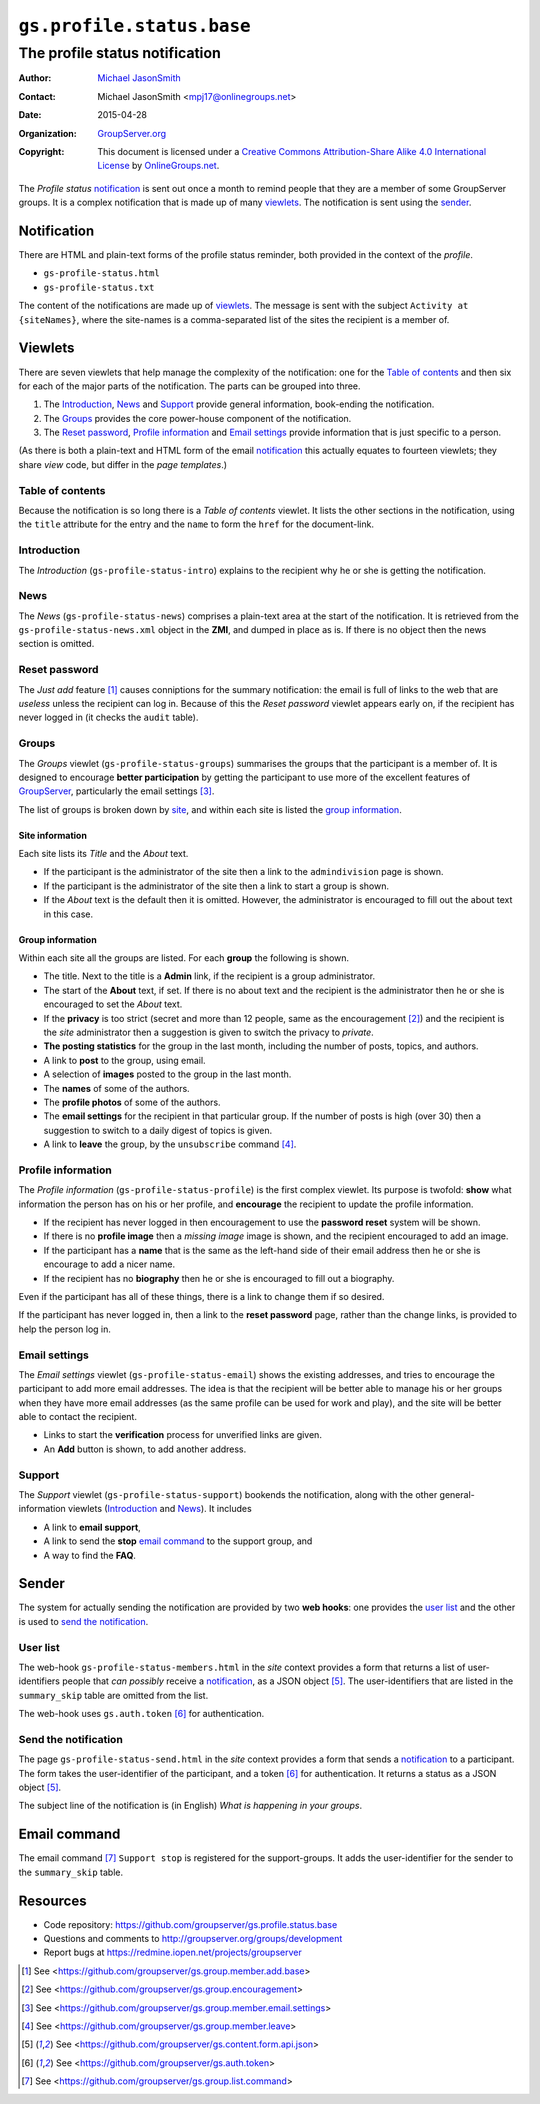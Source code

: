 ==========================
``gs.profile.status.base``
==========================
-------------------------------
The profile status notification
-------------------------------

:Author: `Michael JasonSmith`_
:Contact: Michael JasonSmith <mpj17@onlinegroups.net>
:Date: 2015-04-28
:Organization: `GroupServer.org`_
:Copyright: This document is licensed under a
  `Creative Commons Attribution-Share Alike 4.0 International License`_
  by `OnlineGroups.net`_.

..  _Creative Commons Attribution-Share Alike 4.0 International License:
    http://creativecommons.org/licenses/by-sa/4.0/

The *Profile status* notification_ is sent out once a month to
remind people that they are a member of some GroupServer
groups. It is a complex notification that is made up of many
viewlets_. The notification is sent using the sender_.

Notification
============

There are HTML and plain-text forms of the profile status
reminder, both provided in the context of the *profile*.

* ``gs-profile-status.html``
* ``gs-profile-status.txt``

The content of the notifications are made up of viewlets_. The
message is sent with the subject ``Activity at {siteNames}``,
where the site-names is a comma-separated list of the sites the
recipient is a member of.

Viewlets
========

There are seven viewlets that help manage the complexity of the
notification: one for the `Table of contents`_ and then six for
each of the major parts of the notification. The parts can be
grouped into three.

#. The Introduction_, News_ and Support_ provide general
   information, book-ending the notification.

#. The Groups_ provides the core power-house component of the
   notification.

#. The `Reset password`_, `Profile information`_ and `Email
   settings`_ provide information that is just specific to a
   person.

(As there is both a plain-text and HTML form of the email
notification_ this actually equates to fourteen viewlets; they
share *view* code, but differ in the *page templates*.)

Table of contents
-----------------

Because the notification is so long there is a *Table of
contents* viewlet. It lists the other sections in the
notification, using the ``title`` attribute for the entry and the
``name`` to form the ``href`` for the document-link.

Introduction
------------

The *Introduction* (``gs-profile-status-intro``) explains to the
recipient why he or she is getting the notification.

News
----

The *News* (``gs-profile-status-news``) comprises a plain-text
area at the start of the notification. It is retrieved from the
``gs-profile-status-news.xml`` object in the **ZMI**, and dumped
in place as is. If there is no object then the news section is
omitted.

Reset password
--------------

The *Just add* feature [#add]_ causes conniptions for the summary
notification: the email is full of links to the web that are
*useless* unless the recipient can log in. Because of this the
*Reset password* viewlet appears early on, if the recipient has
never logged in (it checks the ``audit`` table).

Groups
------

The *Groups* viewlet (``gs-profile-status-groups``) summarises
the groups that the participant is a member of. It is designed to
encourage **better participation** by getting the participant to
use more of the excellent features of GroupServer_, particularly
the email settings [#settings]_.

The list of groups is broken down by site_, and within each site
is listed the `group information`_.

.. _site:

Site information
~~~~~~~~~~~~~~~~

Each site lists its *Title* and the *About* text.

* If the participant is the administrator of the site then a link
  to the ``admindivision`` page is shown.

* If the participant is the administrator of the site then a link
  to start a group is shown.

* If the *About* text is the default then it is omitted. However,
  the administrator is encouraged to fill out the about text in
  this case.

Group information
~~~~~~~~~~~~~~~~~

Within each site all the groups are listed. For each **group**
the following is shown.

* The title. Next to the title is a **Admin** link, if the
  recipient is a group administrator.

* The start of the **About** text, if set. If there is no about
  text and the recipient is the administrator then he or she is
  encouraged to set the *About* text.

* If the **privacy** is too strict (secret and more than 12
  people, same as the encouragement [#encouragement]_) and the
  recipient is the *site* administrator then a suggestion is
  given to switch the privacy to *private*.

* **The posting statistics** for the group in the last month,
  including the number of posts, topics, and authors.

* A link to **post** to the group, using email.

* A selection of **images** posted to the group in the last month.

* The **names** of some of the authors.

* The **profile photos** of some of the authors.

* The **email settings** for the recipient in that particular
  group. If the number of posts is high (over 30) then a
  suggestion to switch to a daily digest of topics is given.

* A link to **leave** the group, by the ``unsubscribe`` command
  [#unsubscribe]_.

Profile information
-------------------

The *Profile information* (``gs-profile-status-profile``) is the
first complex viewlet. Its purpose is twofold: **show** what
information the person has on his or her profile, and
**encourage** the recipient to update the profile information.

* If the recipient has never logged in then encouragement to use
  the **password reset** system will be shown.

* If there is no **profile image** then a *missing image* image
  is shown, and the recipient encouraged to add an image.

* If the participant has a **name** that is the same as the
  left-hand side of their email address then he or she is
  encourage to add a nicer name.

* If the recipient has no **biography** then he or she is
  encouraged to fill out a biography.

Even if the participant has all of these things, there is a link
to change them if so desired.

If the participant has never logged in, then a link to the
**reset password** page, rather than the change links, is
provided to help the person log in.

Email settings
--------------

The *Email settings* viewlet (``gs-profile-status-email``) shows
the existing addresses, and tries to encourage the participant to
add more email addresses. The idea is that the recipient will be
better able to manage his or her groups when they have more email
addresses (as the same profile can be used for work and play),
and the site will be better able to contact the recipient.

* Links to start the **verification** process for unverified
  links are given.

* An **Add** button is shown, to add another address.

Support
-------

The *Support* viewlet (``gs-profile-status-support``) bookends
the notification, along with the other general-information
viewlets (Introduction_ and News_). It includes

* A link to **email support**,
* A link to send the **stop** `email command`_ to the support
  group, and
* A way to find the **FAQ**.

Sender
======

The system for actually sending the notification are provided by
two **web hooks**: one provides the `user list`_ and the other is
used to `send the notification`_.

User list
---------

The web-hook ``gs-profile-status-members.html`` in the *site*
context provides a form that returns a list of user-identifiers
people that *can possibly* receive a notification_, as a JSON
object [#json]_.  The user-identifiers that are listed in the
``summary_skip`` table are omitted from the list.

The web-hook uses ``gs.auth.token`` [#token]_ for authentication.

Send the notification
---------------------

The page ``gs-profile-status-send.html`` in the *site* context
provides a form that sends a notification_ to a participant. The
form takes the user-identifier of the participant, and a token
[#token]_ for authentication. It returns a status as a JSON
object [#json]_.

The subject line of the notification is (in English) *What is
happening in your groups*.

Email command
=============

The email command [#command]_ ``Support stop`` is registered for
the support-groups. It adds the user-identifier for the sender to
the ``summary_skip`` table.

Resources
=========

- Code repository:
  https://github.com/groupserver/gs.profile.status.base
- Questions and comments to
  http://groupserver.org/groups/development
- Report bugs at https://redmine.iopen.net/projects/groupserver

.. _GroupServer: http://groupserver.org/
.. _GroupServer.org: http://groupserver.org/
.. _OnlineGroups.Net: https://onlinegroups.net
.. _Michael JasonSmith: http://groupserver.org/p/mpj17

.. [#add] See
          <https://github.com/groupserver/gs.group.member.add.base>

.. [#encouragement] See
                    <https://github.com/groupserver/gs.group.encouragement>

.. [#settings] See
               <https://github.com/groupserver/gs.group.member.email.settings>

.. [#unsubscribe] See
                  <https://github.com/groupserver/gs.group.member.leave>

.. [#json] See
            <https://github.com/groupserver/gs.content.form.api.json>

.. [#token] See <https://github.com/groupserver/gs.auth.token>

.. [#command] See <https://github.com/groupserver/gs.group.list.command>

..  LocalWords:  nz GSProfile TODO redirector LocalWords viewlets
